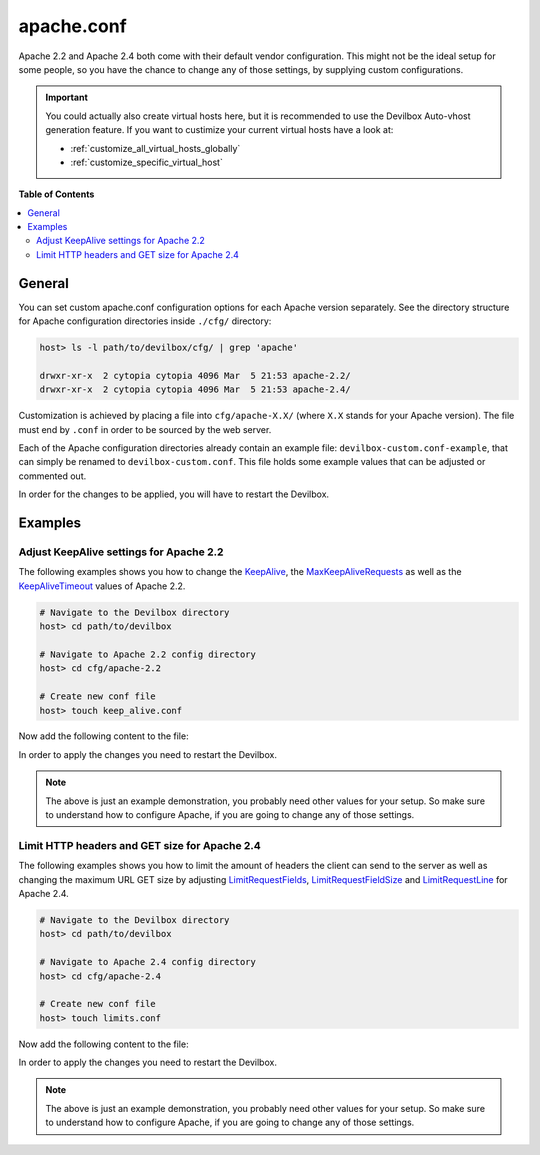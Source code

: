 .. _apache_conf:

***********
apache.conf
***********

Apache 2.2 and Apache 2.4 both come with their default vendor configuration. This might not be the
ideal setup for some people, so you have the chance to change any of those settings, by supplying
custom configurations.

.. seealso:: If you are rather using Nginx, have a look at: :ref:`nginx_conf`

.. important::
   You could actually also create virtual hosts here, but it is recommended to use the
   Devilbox Auto-vhost generation feature. If you want to custimize your current virtual hosts
   have a look at:

   * :ref:`customize_all_virtual_hosts_globally`
   * :ref:`customize_specific_virtual_host`


**Table of Contents**

.. contents:: :local:


General
=======

You can set custom apache.conf configuration options for each Apache version separately.
See the directory structure for Apache configuration directories inside ``./cfg/`` directory:

.. code-block:: bash

   host> ls -l path/to/devilbox/cfg/ | grep 'apache'

   drwxr-xr-x  2 cytopia cytopia 4096 Mar  5 21:53 apache-2.2/
   drwxr-xr-x  2 cytopia cytopia 4096 Mar  5 21:53 apache-2.4/

Customization is achieved by placing a file into ``cfg/apache-X.X/`` (where ``X.X`` stands for
your Apache version).  The file must end by ``.conf`` in order to be sourced by the web server.

Each of the Apache configuration directories already contain an example file:
``devilbox-custom.conf-example``, that can simply be renamed to ``devilbox-custom.conf``.
This file holds some example values that can be adjusted or commented out.

In order for the changes to be applied, you will have to restart the Devilbox.


Examples
========

Adjust KeepAlive settings for Apache 2.2
----------------------------------------

The following examples shows you how to change the
`KeepAlive <https://httpd.apache.org/docs/2.2/mod/core.html#keepalive>`_, the
`MaxKeepAliveRequests <https://httpd.apache.org/docs/2.2/mod/core.html#maxkeepaliverequests>`_
as well as the
`KeepAliveTimeout <https://httpd.apache.org/docs/2.2/mod/core.html#keepalivetimeout>`_ values of
Apache 2.2.

.. code-block:: bash

   # Navigate to the Devilbox directory
   host> cd path/to/devilbox

   # Navigate to Apache 2.2 config directory
   host> cd cfg/apache-2.2

   # Create new conf file
   host> touch keep_alive.conf

Now add the following content to the file:

.. code-block:: ini
   :caption: keep_alive.conf

   KeepAlive On
   KeepAliveTimeout 10
   MaxKeepAliveRequests 100

In order to apply the changes you need to restart the Devilbox.

.. note::
   The above is just an example demonstration, you probably need other values for your setup.
   So make sure to understand how to configure Apache, if you are going to change any of those
   settings.


Limit HTTP headers and GET size for Apache 2.4
----------------------------------------------

The following examples shows you how to limit the amount of headers the client can send to the
server as well as changing the maximum URL GET size by adjusting
`LimitRequestFields <http://httpd.apache.org/docs/current/mod/core.html#limitrequestfields>`_,
`LimitRequestFieldSize <http://httpd.apache.org/docs/current/mod/core.html#limitrequestfieldsize>`_
and
`LimitRequestLine <http://httpd.apache.org/docs/current/mod/core.html#limitrequestline>`_
for Apache 2.4.

.. code-block:: bash

   # Navigate to the Devilbox directory
   host> cd path/to/devilbox

   # Navigate to Apache 2.4 config directory
   host> cd cfg/apache-2.4

   # Create new conf file
   host> touch limits.conf

Now add the following content to the file:

.. code-block:: ini
   :caption: limits.conf

   # Limit amount of HTTP headers a client can send to the server
   LimitRequestFields 20
   LimitRequestFieldSize 4094

   # URL GET size
   LimitRequestLine 2048

In order to apply the changes you need to restart the Devilbox.

.. note::
   The above is just an example demonstration, you probably need other values for your setup.
   So make sure to understand how to configure Apache, if you are going to change any of those
   settings.

